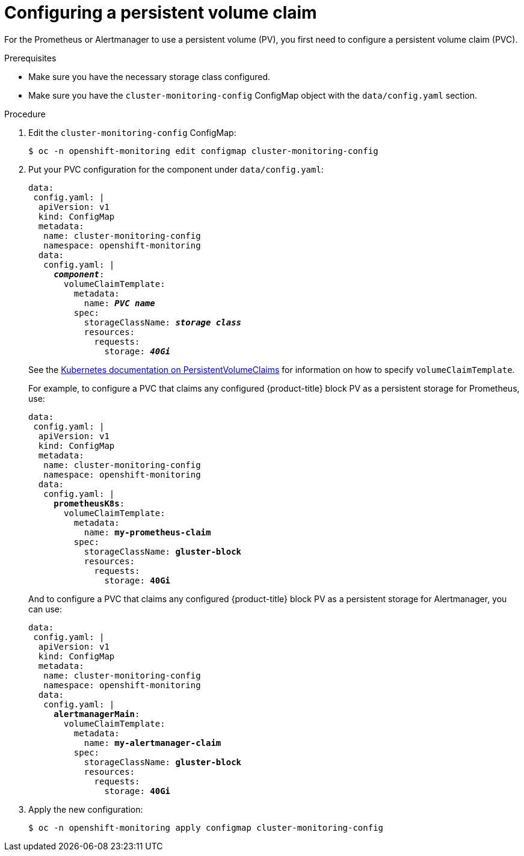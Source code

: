 // Module included in the following assemblies:
//
// monitoring/configuring-the-monitoring-stack.adoc

[id="configuring-a-persistent-volume-claim-{context}"]
= Configuring a persistent volume claim

For the Prometheus or Alertmanager to use a persistent volume (PV), you first need to configure a persistent volume claim (PVC).

.Prerequisites

* Make sure you have the necessary storage class configured.
// FIXME add link, potentially https://access.redhat.com/documentation/en-us/red_hat_gluster_storage/3.3/html/container-native_storage_for_openshift_container_platform/block_storage
* Make sure you have the `cluster-monitoring-config` ConfigMap object with the `data/config.yaml` section.

.Procedure

. Edit the `cluster-monitoring-config` ConfigMap:
+
----
$ oc -n openshift-monitoring edit configmap cluster-monitoring-config
----

. Put your PVC configuration for the component under `data/config.yaml`:
+
[source,yaml,subs=quotes]
----
data:
 config.yaml: |
  apiVersion: v1
  kind: ConfigMap
  metadata:
   name: cluster-monitoring-config
   namespace: openshift-monitoring
  data:
   config.yaml: |
     *_component_*:
       volumeClaimTemplate:
         metadata:
           name: *_PVC name_*
         spec:
           storageClassName: *_storage class_*
           resources:
             requests:
               storage: *_40Gi_*
----
+
See the link:https://kubernetes.io/docs/concepts/storage/persistent-volumes/#persistentvolumeclaims[Kubernetes documentation on PersistentVolumeClaims] for information on how to specify `volumeClaimTemplate`.
+
For example, to configure a PVC that claims any configured {product-title} block PV as a persistent storage for Prometheus, use:
+
[source,yaml,subs=quotes]
----
data:
 config.yaml: |
  apiVersion: v1
  kind: ConfigMap
  metadata:
   name: cluster-monitoring-config
   namespace: openshift-monitoring
  data:
   config.yaml: |
     *prometheusK8s*:
       volumeClaimTemplate:
         metadata:
           name: *my-prometheus-claim*
         spec:
           storageClassName: *gluster-block*
           resources:
             requests:
               storage: *40Gi*
----
+
And to configure a PVC that claims any configured {product-title} block PV as a persistent storage for Alertmanager, you can use:
+
[source,yaml,subs=quotes]
----
data:
 config.yaml: |
  apiVersion: v1
  kind: ConfigMap
  metadata:
   name: cluster-monitoring-config
   namespace: openshift-monitoring
  data:
   config.yaml: |
     *alertmanagerMain*:
       volumeClaimTemplate:
         metadata:
           name: *my-alertmanager-claim*
         spec:
           storageClassName: *gluster-block*
           resources:
             requests:
               storage: *40Gi*
----

. Apply the new configuration:
+
----
$ oc -n openshift-monitoring apply configmap cluster-monitoring-config
----

